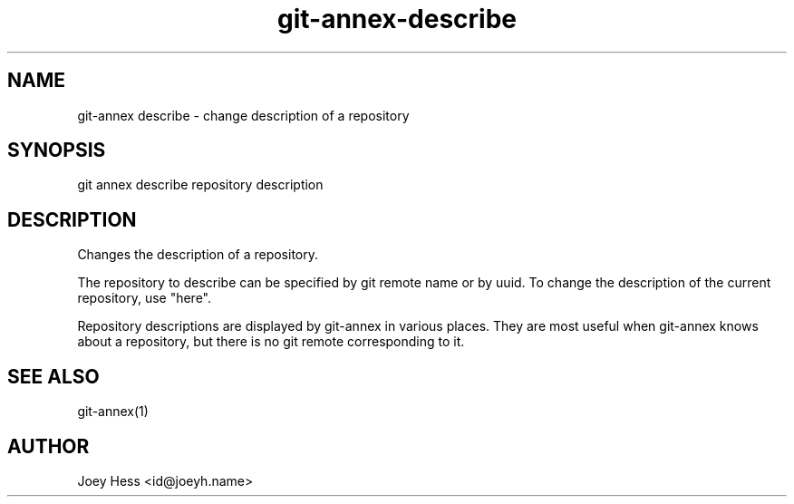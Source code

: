 .TH git-annex-describe 1
.SH NAME
git\-annex describe \- change description of a repository
.PP
.SH SYNOPSIS
git annex describe repository description
.PP
.SH DESCRIPTION
Changes the description of a repository.
.PP
The repository to describe can be specified by git remote name or
by uuid. To change the description of the current repository, use
"here".
.PP
Repository descriptions are displayed by git\-annex in various places.
They are most useful when git\-annex knows about a repository, but there is
no git remote corresponding to it.
.PP
.SH SEE ALSO
git\-annex(1)
.PP
.SH AUTHOR
Joey Hess <id@joeyh.name>
.PP
.PP

